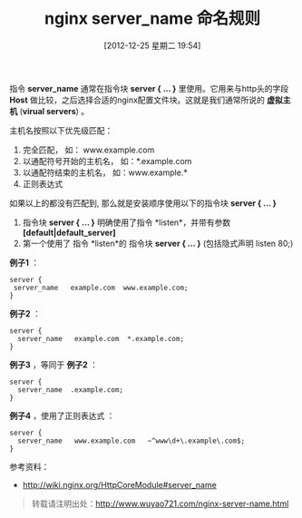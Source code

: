 #+BLOG: wuyao721
#+POSTID: 304
#+DATE: [2012-12-25 星期二 19:54]
#+OPTIONS: toc:nil ^:nil
#+BLOG: wuyao721
#+CATEGORY: nginx
#+TAGS: nginx
#+PERMALINK: nginx-server-name
#+LaTeX_CLASS: cjk-article
#+TITLE: nginx server_name 命名规则

指令 *server_name* 通常在指令块 *server { ... }* 里使用。它用来与http头的字段 *Host* 做比较，之后选择合适的nginx配置文件块。这就是我们通常所说的 *虚拟主机* (*virual servers*) 。

#+html: <!--more--> 

主机名按照以下优先级匹配：
  1. 完全匹配， 如： www.example.com
  2. 以通配符号开始的主机名， 如：*.example.com
  3. 以通配符结束的主机名， 如：www.example.*
  4. 正则表达式
 
如果以上的都没有匹配到, 那么就是安装顺序使用以下的指令块 *server { ... }*
  1. 指令块 *server { ... }* 明确使用了指令 *listen*，并带有参数  *[default|default_server]*
  2. 第一个使用了 指令 *listen*的 指令块 *server { ... }* (包括隐式声明 listen 80;)

 *例子1* ：
: server {
:  server_name   example.com  www.example.com;
: }

 *例子2* ：
: server {
:   server_name   example.com  *.example.com;
: }

 *例子3* ，等同于 *例子2* ：
: server {
:   server_name  .example.com;
: }

 *例子4* ，使用了正则表达式 ：
: server {
:   server_name   www.example.com   ~^www\d+\.example\.com$;
: }

参考资料：
 - [[http://wiki.nginx.org/HttpCoreModule#server_name]]

#+begin_quote
转载请注明出处：[[http://www.wuyao721.com/nginx-server-name.html]]
#+end_quote
